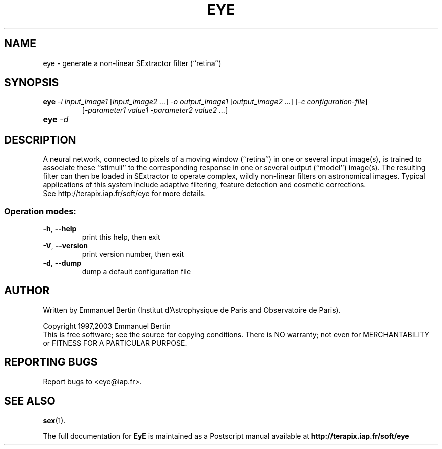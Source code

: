 .TH EYE "1" "December 2005" "EyE 1.2b" "User Commands"
.SH NAME
eye \- generate a non-linear SExtractor filter (``retina'')
.SH SYNOPSIS
.B eye
\fI-i input\_image1\fR [\fIinput\_image2 ...\fR]
\fI-o output\_image1\fR [\fIoutput\_image2 ...\fR]
[\fI-c configuration-file\fR]
.RS
[\fI-parameter1 value1 -parameter2 value2 ...\fR]
.RE
.TP
.B eye \fI-d\fR
.SH DESCRIPTION
A neural network, connected to pixels of a moving window (``retina'') in one
or  several input image(s), is trained to associate these ``stimuli'' to the
corresponding response in one or several output (``model'') image(s).
The resulting filter can then be loaded in SExtractor to operate complex,
wildly non-linear filters on astronomical images. Typical applications of this
system include adaptive filtering, feature detection and cosmetic corrections.
.RE
See http://terapix.iap.fr/soft/eye for more details.
.SS "Operation modes:"
.TP
\fB\-h\fR, \fB\-\-help\fR
print this help, then exit
.TP
\fB\-V\fR, \fB\-\-version\fR
print version number, then exit
.TP
\fB\-d\fR, \fB\-\-dump\fR
dump a default configuration file
.SH AUTHOR
Written by Emmanuel Bertin (Institut d'Astrophysique de Paris and Observatoire de Paris).
.PP
Copyright 1997,2003 Emmanuel Bertin
.RE
This is free software; see the source for copying conditions.  There is NO
warranty; not even for MERCHANTABILITY or FITNESS FOR A PARTICULAR PURPOSE.
.SH "REPORTING BUGS"
Report bugs to <eye@iap.fr>.
.SH "SEE ALSO"
.BR sex (1).
.PP
The full documentation for
.B EyE
is maintained as a Postscript manual available at
.B http://terapix.iap.fr/soft/eye
